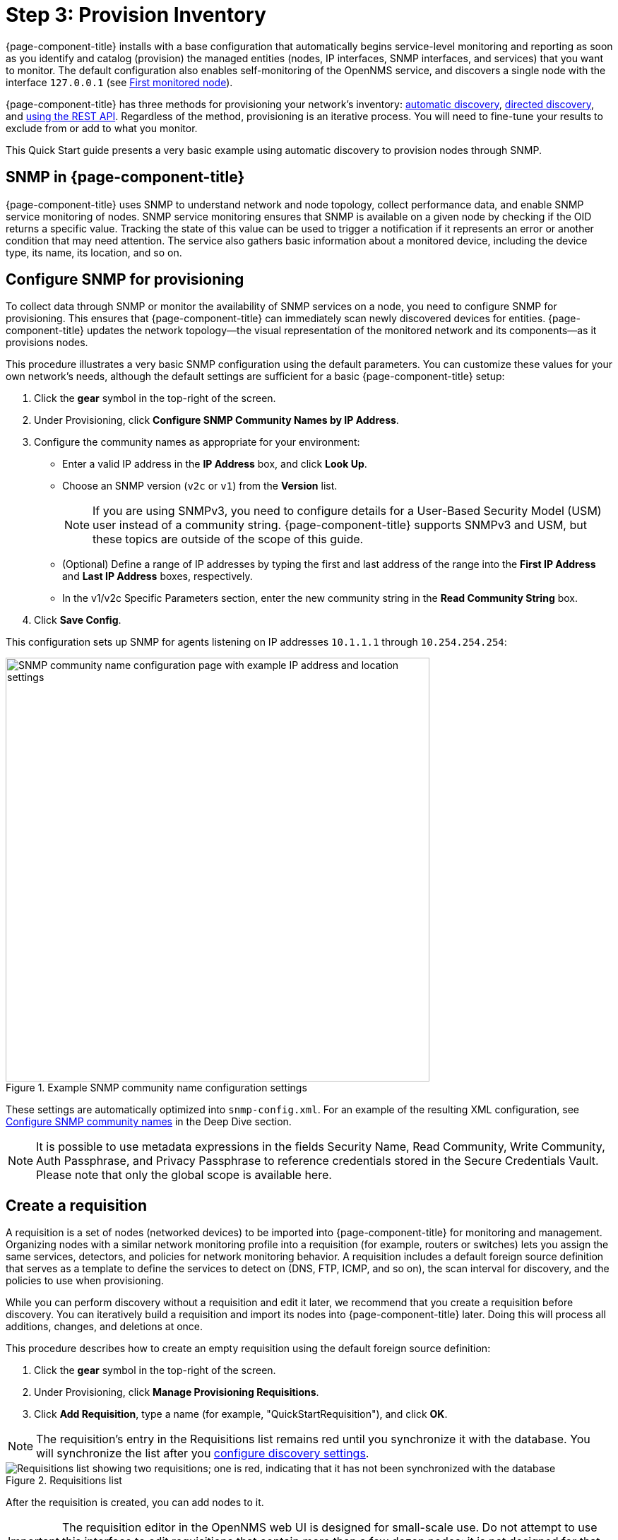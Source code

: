 
= Step 3: Provision Inventory
:description: Step 3 of {page-component-title} setup: configure SNMP for provisioning, create a requisition, and configure a discovery.

{page-component-title} installs with a base configuration that automatically begins service-level monitoring and reporting as soon as you identify and catalog (provision) the managed entities (nodes, IP interfaces, SNMP interfaces, and services) that you want to monitor.
The default configuration also enables self-monitoring of the OpenNMS service, and discovers a single node with the interface `127.0.0.1` (see xref:deployment:core/getting-started.adoc#first-monitored-node[First monitored node]).

{page-component-title} has three methods for provisioning your network's inventory: xref:deep-dive/provisioning/auto-discovery.adoc[automatic discovery], xref:deep-dive/provisioning/directed-discovery.adoc[directed discovery], and xref:development:rest/rest-api.adoc[using the REST API].
Regardless of the method, provisioning is an iterative process.
You will need to fine-tune your results to exclude from or add to what you monitor.

This Quick Start guide presents a very basic example using automatic discovery to provision nodes through SNMP.

== SNMP in {page-component-title}

{page-component-title} uses SNMP to understand network and node topology, collect performance data, and enable SNMP service monitoring of nodes.
SNMP service monitoring ensures that SNMP is available on a given node by checking if the OID returns a specific value.
Tracking the state of this value can be used to trigger a notification if it represents an error or another condition that may need attention.
The service also gathers basic information about a monitored device, including the device type, its name, its location, and so on.

[[provision-snmp-configuration]]
== Configure SNMP for provisioning

To collect data through SNMP or monitor the availability of SNMP services on a node, you need to configure SNMP for provisioning.
This ensures that {page-component-title} can immediately scan newly discovered devices for entities.
{page-component-title} updates the network topology--the visual representation of the monitored network and its components--as it provisions nodes.

This procedure illustrates a very basic SNMP configuration using the default parameters.
You can customize these values for your own network's needs, although the default settings are sufficient for a basic {page-component-title} setup:

. Click the *gear* symbol in the top-right of the screen.
. Under Provisioning, click *Configure SNMP Community Names by IP Address*.
. Configure the community names as appropriate for your environment:
** Enter a valid IP address in the *IP Address* box, and click *Look Up*.
** Choose an SNMP version (`v2c` or `v1`) from the *Version* list.
+
NOTE: If you are using SNMPv3, you need to configure details for a User-Based Security Model (USM) user instead of a community string.
{page-component-title} supports SNMPv3 and USM, but these topics are outside of the scope of this guide.

** (Optional) Define a range of IP addresses by typing the first and last address of the range into the *First IP Address* and *Last IP Address* boxes, respectively.
** In the v1/v2c Specific Parameters section, enter the new community string in the *Read Community String* box.
. Click *Save Config*.

This configuration sets up SNMP for agents listening on IP addresses `10.1.1.1` through `10.254.254.254`:

.Example SNMP community name configuration settings
image::provisioning/SNMP_Config.png["SNMP community name configuration page with example IP address and location settings", 600]

These settings are automatically optimized into `snmp-config.xml`.
For an example of the resulting XML configuration, see <<deep-dive/provisioning/xml-samples.adoc#SNMP-community-xml, Configure SNMP community names>> in the Deep Dive section.

NOTE: It is possible to use metadata expressions in the fields Security Name, Read Community, Write Community, Auth Passphrase, and Privacy Passphrase to reference credentials stored in the Secure Credentials Vault.
Please note that only the global scope is available here.

[[requisition-create]]
== Create a requisition

A requisition is a set of nodes (networked devices) to be imported into {page-component-title} for monitoring and management.
Organizing nodes with a similar network monitoring profile into a requisition (for example, routers or switches) lets you assign the same services, detectors, and policies for network monitoring behavior.
A requisition includes a default foreign source definition that serves as a template to define the services to detect on (DNS, FTP, ICMP, and so on), the scan interval for discovery, and the policies to use when provisioning.

While you can perform discovery without a requisition and edit it later, we recommend that you create a requisition before discovery.
You can iteratively build a requisition and import its nodes into {page-component-title} later.
Doing this will process all additions, changes, and deletions at once.

This procedure describes how to create an empty requisition using the default foreign source definition:

. Click the *gear* symbol in the top-right of the screen.
. Under Provisioning, click *Manage Provisioning Requisitions*.
. Click *Add Requisition*, type a name (for example, "QuickStartRequisition"), and click *OK*.

NOTE: The requisition's entry in the Requisitions list remains red until you synchronize it with the database.
You will synchronize the list after you <<#configure-discovery, configure discovery settings>>.

.Requisitions list
image::provisioning/red_requisition.png["Requisitions list showing two requisitions; one is red, indicating that it has not been synchronized with the database"]

After the requisition is created, you can add nodes to it.

IMPORTANT: The requisition editor in the OpenNMS web UI is designed for small-scale use.
Do not attempt to use this interface to edit requisitions that contain more than a few dozen nodes: it is not designed for that use case and will fail.

The following pages describe additional configuration options for requisitions:

* <<deep-dive/provisioning/directed-discovery.adoc#directed-discovery, Manually specify nodes to add to a requisition>>.
* <<deep-dive/provisioning/auto-discovery.adoc#auto-discovery, Automatically discover nodes to add to a requisition>>.
* Customize a requisition using xref:reference:provisioning/detectors.adoc#ref-detectors[detectors] and <<deep-dive/provisioning/policies.adoc#policies, policies>>.

[[configure-discovery]]
== Configure discovery

For this Quick Start guide, we assume that you do not have a list of nodes to start from.
This procedure uses the default general settings for parameters like timeouts and retries.
You can customize these for your own needs.

To configure discovery, follow these steps:

. Click the *gear* symbol in the top-right of the screen.
. Under Provisioning, click *Configure Discovery*.
. In the General Settings section, select the requisition that you just created from the *Requisition* list.
** (Optional) Change the default values, as desired.
. Click *Save and Restart Discovery* in the top-left of the screen.
. Return to *Manage Provisioning Requisitions* and click *Synchronize the Requisition* (image:provisioning/sync_requisition.png["Synchronize requisition symbol", 20]).
. Choose a scan option and click *Synchronize*.

You can view imported nodes by clicking menu:Info[Nodes] in the top menu bar.

== Beyond Quick Start

Beyond this guide, you can complete additional tasks to provision your system:

* Use plugins to integrate with external systems.
* Specify more complex entity detection with OpenNMS detectors (ActiveMQ, DNS, FTP, JDBC, TCP, and so on).
* Create policies to manage provisioning behavior.

Refer to xref:deep-dive/provisioning/introduction.adoc[] in the Deep Dive section for details about these and other provisioning-related tasks.
